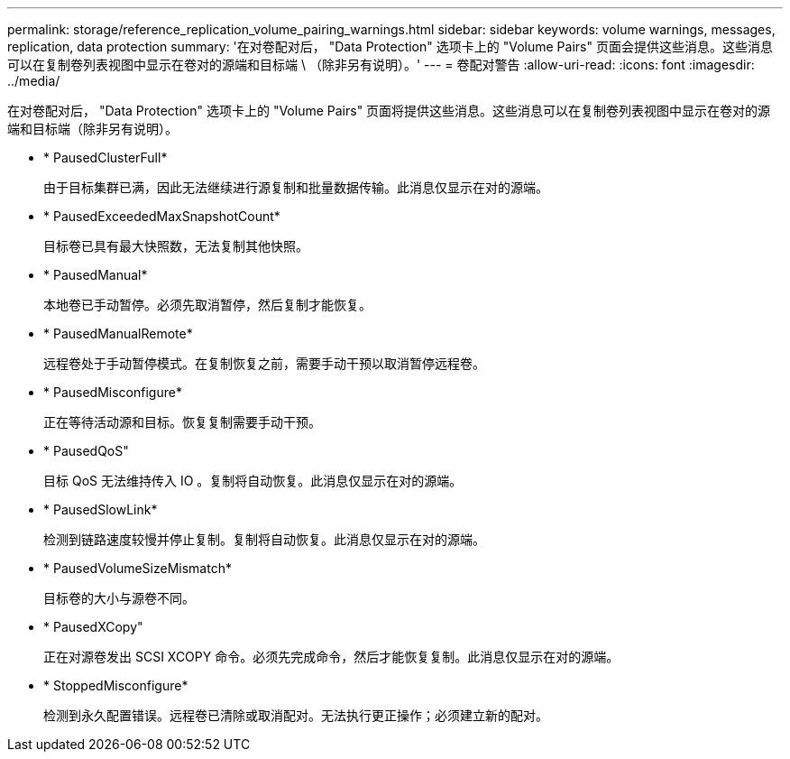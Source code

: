 ---
permalink: storage/reference_replication_volume_pairing_warnings.html 
sidebar: sidebar 
keywords: volume warnings, messages, replication, data protection 
summary: '在对卷配对后， "Data Protection" 选项卡上的 "Volume Pairs" 页面会提供这些消息。这些消息可以在复制卷列表视图中显示在卷对的源端和目标端 \ （除非另有说明）。' 
---
= 卷配对警告
:allow-uri-read: 
:icons: font
:imagesdir: ../media/


[role="lead"]
在对卷配对后， "Data Protection" 选项卡上的 "Volume Pairs" 页面将提供这些消息。这些消息可以在复制卷列表视图中显示在卷对的源端和目标端（除非另有说明）。

* * PausedClusterFull*
+
由于目标集群已满，因此无法继续进行源复制和批量数据传输。此消息仅显示在对的源端。

* * PausedExceededMaxSnapshotCount*
+
目标卷已具有最大快照数，无法复制其他快照。

* * PausedManual*
+
本地卷已手动暂停。必须先取消暂停，然后复制才能恢复。

* * PausedManualRemote*
+
远程卷处于手动暂停模式。在复制恢复之前，需要手动干预以取消暂停远程卷。

* * PausedMisconfigure*
+
正在等待活动源和目标。恢复复制需要手动干预。

* * PausedQoS"
+
目标 QoS 无法维持传入 IO 。复制将自动恢复。此消息仅显示在对的源端。

* * PausedSlowLink*
+
检测到链路速度较慢并停止复制。复制将自动恢复。此消息仅显示在对的源端。

* * PausedVolumeSizeMismatch*
+
目标卷的大小与源卷不同。

* * PausedXCopy"
+
正在对源卷发出 SCSI XCOPY 命令。必须先完成命令，然后才能恢复复制。此消息仅显示在对的源端。

* * StoppedMisconfigure*
+
检测到永久配置错误。远程卷已清除或取消配对。无法执行更正操作；必须建立新的配对。


